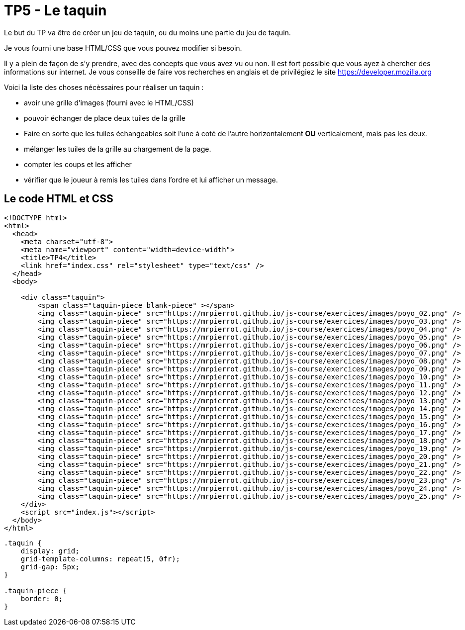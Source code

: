 = TP5 - Le taquin

Le but du TP va être de créer un jeu de taquin, ou du moins une partie du jeu de taquin.

Je vous fourni une base HTML/CSS que vous pouvez modifier si besoin. 

Il y a plein de façon de s'y prendre, avec des concepts que vous avez vu ou non. 
Il est fort possible que vous ayez à chercher des informations sur internet. 
Je vous conseille de faire vos recherches en anglais et de privilégiez le site https://developer.mozilla.org 

Voici la liste des choses nécèssaires pour réaliser un taquin : 

- avoir une grille d'images (fourni avec le HTML/CSS)
- pouvoir échanger de place deux tuiles de la grille
- Faire en sorte que les tuiles échangeables soit l'une à coté de l'autre horizontalement **OU** verticalement, mais pas les deux.
- mélanger les tuiles de la grille au chargement de la page.
- compter les coups et les afficher
- vérifier que le joueur à remis les tuiles dans l'ordre et lui afficher un message.

== Le code HTML et CSS

[source,HTML]
----
<!DOCTYPE html>
<html>
  <head>
    <meta charset="utf-8">
    <meta name="viewport" content="width=device-width">
    <title>TP4</title>
    <link href="index.css" rel="stylesheet" type="text/css" />
  </head>
  <body>

    <div class="taquin">
        <span class="taquin-piece blank-piece" ></span>
        <img class="taquin-piece" src="https://mrpierrot.github.io/js-course/exercices/images/poyo_02.png" />
        <img class="taquin-piece" src="https://mrpierrot.github.io/js-course/exercices/images/poyo_03.png" />
        <img class="taquin-piece" src="https://mrpierrot.github.io/js-course/exercices/images/poyo_04.png" />
        <img class="taquin-piece" src="https://mrpierrot.github.io/js-course/exercices/images/poyo_05.png" />
        <img class="taquin-piece" src="https://mrpierrot.github.io/js-course/exercices/images/poyo_06.png" />
        <img class="taquin-piece" src="https://mrpierrot.github.io/js-course/exercices/images/poyo_07.png" />
        <img class="taquin-piece" src="https://mrpierrot.github.io/js-course/exercices/images/poyo_08.png" />
        <img class="taquin-piece" src="https://mrpierrot.github.io/js-course/exercices/images/poyo_09.png" />
        <img class="taquin-piece" src="https://mrpierrot.github.io/js-course/exercices/images/poyo_10.png" />
        <img class="taquin-piece" src="https://mrpierrot.github.io/js-course/exercices/images/poyo_11.png" />
        <img class="taquin-piece" src="https://mrpierrot.github.io/js-course/exercices/images/poyo_12.png" />
        <img class="taquin-piece" src="https://mrpierrot.github.io/js-course/exercices/images/poyo_13.png" />
        <img class="taquin-piece" src="https://mrpierrot.github.io/js-course/exercices/images/poyo_14.png" />
        <img class="taquin-piece" src="https://mrpierrot.github.io/js-course/exercices/images/poyo_15.png" />
        <img class="taquin-piece" src="https://mrpierrot.github.io/js-course/exercices/images/poyo_16.png" />
        <img class="taquin-piece" src="https://mrpierrot.github.io/js-course/exercices/images/poyo_17.png" />
        <img class="taquin-piece" src="https://mrpierrot.github.io/js-course/exercices/images/poyo_18.png" />
        <img class="taquin-piece" src="https://mrpierrot.github.io/js-course/exercices/images/poyo_19.png" />
        <img class="taquin-piece" src="https://mrpierrot.github.io/js-course/exercices/images/poyo_20.png" />
        <img class="taquin-piece" src="https://mrpierrot.github.io/js-course/exercices/images/poyo_21.png" />
        <img class="taquin-piece" src="https://mrpierrot.github.io/js-course/exercices/images/poyo_22.png" />
        <img class="taquin-piece" src="https://mrpierrot.github.io/js-course/exercices/images/poyo_23.png" />
        <img class="taquin-piece" src="https://mrpierrot.github.io/js-course/exercices/images/poyo_24.png" />
        <img class="taquin-piece" src="https://mrpierrot.github.io/js-course/exercices/images/poyo_25.png" />
    </div>
    <script src="index.js"></script>
  </body>
</html>
----

[source,CSS]
----
.taquin {
    display: grid;
    grid-template-columns: repeat(5, 0fr);
    grid-gap: 5px;
}

.taquin-piece {
    border: 0;
}
----